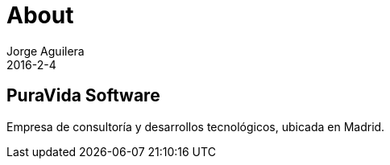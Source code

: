= About
Jorge Aguilera
2016-2-4
:jbake-type: page
:jbake-status: published
:jbake-tags: blog, asciidoc
:idprefix:

== PuraVida Software

Empresa de consultoría y desarrollos tecnológicos, ubicada en Madrid.